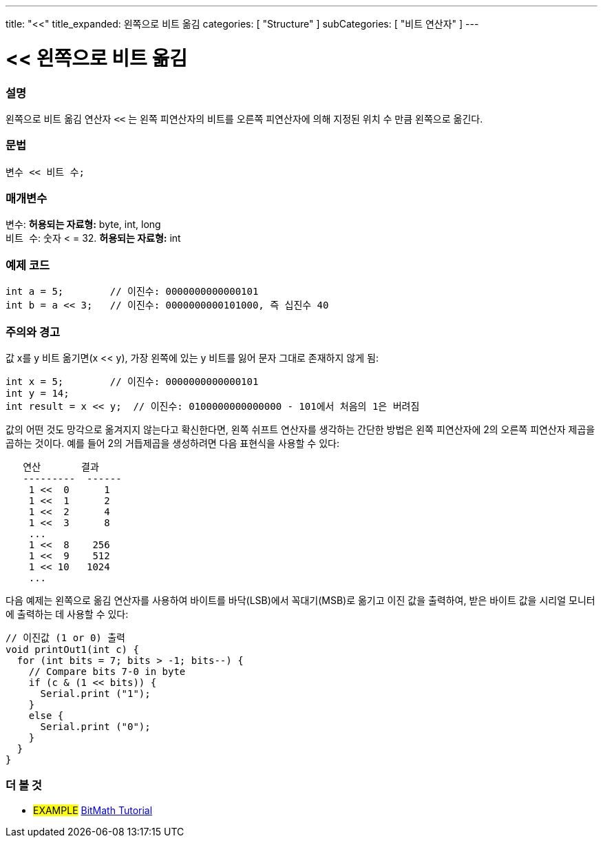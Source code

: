 ---
title: "<<"
title_expanded: 왼쪽으로 비트 옮김
categories: [ "Structure" ]
subCategories: [ "비트 연산자" ]
---





= << 왼쪽으로 비트 옮김


// OVERVIEW SECTION STARTS
[#overview]
--

[float]
=== 설명
왼쪽으로 비트 옮김 연산자 `<<` 는 왼쪽 피연산자의 비트를 오른쪽 피연산자에 의해 지정된 위치 수 만큼 왼쪽으로 옮긴다.

[%hardbreaks]


[float]
=== 문법
[source,arduino]
----
변수 << 비트 수;
----

[float]
=== 매개변수
`변수`: *허용되는 자료형:* byte, int, long +
`비트 수`: 숫자 < = 32. *허용되는 자료형:* int

--
// OVERVIEW SECTION ENDS



// HOW TO USE SECTION STARTS
[#howtouse]
--

[float]
=== 예제 코드

[source,arduino]
----
int a = 5;        // 이진수: 0000000000000101
int b = a << 3;   // 이진수: 0000000000101000, 즉 십진수 40 
----
[%hardbreaks]

[float]
=== 주의와 경고
값 x를 y 비트 옮기면(x << y), 가장 왼쪽에 있는 y 비트를 잃어 문자 그대로 존재하지 않게 됨:
[source,arduino]
----
int x = 5;        // 이진수: 0000000000000101
int y = 14;
int result = x << y;  // 이진수: 0100000000000000 - 101에서 처음의 1은 버려짐
----
값의 어떤 것도 망각으로 옮겨지지 않는다고 확신한다면, 왼쪽 쉬프트 연산자를 생각하는 간단한 방법은 왼쪽 피연산자에 2의 오른쪽 피연산자 제곱을 곱하는 것이다. 예를 들어 2의 거듭제곱을 생성하려면 다음 표현식을 사용할 수 있다:

[source,arduino]
----
   연산       결과
   ---------  ------
    1 <<  0      1
    1 <<  1      2
    1 <<  2      4
    1 <<  3      8
    ...
    1 <<  8    256
    1 <<  9    512
    1 << 10   1024
    ...
----

다음 예제는 왼쪽으로 옮김 연산자를 사용하여 바이트를 바닥(LSB)에서 꼭대기(MSB)로 옮기고 이진 값을 출력하여, 받은 바이트 값을 시리얼 모니터에 출력하는 데 사용할 수 있다:
[source,arduino]
----
// 이진값 (1 or 0) 출력
void printOut1(int c) {
  for (int bits = 7; bits > -1; bits--) {
    // Compare bits 7-0 in byte
    if (c & (1 << bits)) {
      Serial.print ("1");
    }
    else {
      Serial.print ("0");
    }
  }
}
----
[%hardbreaks]

--
// HOW TO USE SECTION ENDS




//SEE ALSO SECTION STARTS
[#see_also]
--

[float]
=== 더 볼 것

[role="language"]

[role="example"]
* #EXAMPLE# https://www.arduino.cc/playground/Code/BitMath[BitMath Tutorial^]

--
//SEE ALSO SECTION ENDS
